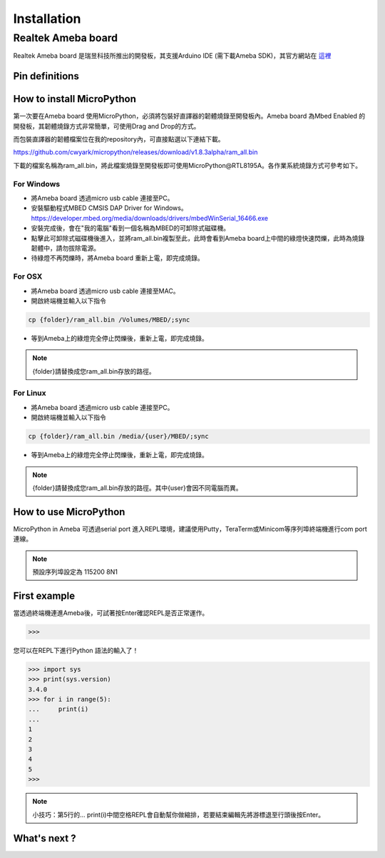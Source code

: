 .. _rtl8195a_intro:

*************
Installation
*************

Realtek Ameba board
###################

Realtek Ameba board 是瑞昱科技所推出的開發板，其支援Arduino IDE (需下載Ameba SDK)，其官方網站在 這裡_

.. _這裡: http://www.amebaiot.com/en/

Pin definitions
***************

.. image:: images/Ameba_pin_Def.png

.. _how_to_install_micropython_rtl8195a:

How to install MicroPython
**************************

第一次要在Ameba board 使用MicroPython，必須將包裝好直譯器的韌體燒錄至開發板內。Ameba board 為Mbed Enabled 的開發板，其韌體燒錄方式非常簡單，可使用Drag and Drop的方式。

而包裝直譯器的韌體檔案位在我的repository內，可直接點選以下連結下載。

https://github.com/cwyark/micropython/releases/download/v1.8.3alpha/ram_all.bin

下載的檔案名稱為ram_all.bin，將此檔案燒錄至開發板即可使用MicroPython@RTL8195A。各作業系統燒錄方式可參考如下。

For Windows 
^^^^^^^^^^^

* 將Ameba board 透過micro usb cable 連接至PC。
* 安裝驅動程式MBED CMSIS DAP Driver for Windows。
  https://developer.mbed.org/media/downloads/drivers/mbedWinSerial_16466.exe
* 安裝完成後，會在"我的電腦"看到一個名稱為MBED的可卸除式磁碟機。
* 點擊此可卸除式磁碟機後進入，並將ram_all.bin複製至此，此時會看到Ameba board上中間的綠燈快速閃爍，此時為燒錄韌體中，請勿拔除電源。
* 待綠燈不再閃爍時，將Ameba board 重新上電，即完成燒錄。

For OSX
^^^^^^^

* 將Ameba board 透過micro usb cable 連接至MAC。
* 開啟終端機並輸入以下指令

.. code-block:: bash

   cp {folder}/ram_all.bin /Volumes/MBED/;sync

* 等到Ameba上的綠燈完全停止閃爍後，重新上電，即完成燒錄。

.. note::  
   {folder}請替換成您ram_all.bin存放的路徑。

For Linux
^^^^^^^^^

* 將Ameba board 透過micro usb cable 連接至PC。
* 開啟終端機並輸入以下指令

.. code-block:: bash

   cp {folder}/ram_all.bin /media/{user}/MBED/;sync

* 等到Ameba上的綠燈完全停止閃爍後，重新上電，即完成燒錄。

.. note::  
   {folder}請替換成您ram_all.bin存放的路徑。其中{user}會因不同電腦而異。


How to use MicroPython
**********************

MicroPython in Ameba 可透過serial port 進入REPL環境，建議使用Putty，TeraTerm或Minicom等序列埠終端機進行com port 連線。

.. note::
   預設序列埠設定為 115200 8N1 

First example
*************

當透過終端機連進Ameba後，可試著按Enter確認REPL是否正常運作。

.. code-block:: bash
   
   >>>

您可以在REPL下進行Python 語法的輸入了！

.. code-block:: python

   >>> import sys
   >>> print(sys.version)
   3.4.0
   >>> for i in range(5):
   ...     print(i)
   ...
   1
   2
   3
   4
   5
   >>>
    
.. note:: 

   小技巧：第5行的...   print(i)中間空格REPL會自動幫你做縮排，若要結束編輯先將游標退至行頭後按Enter。

What's next ?
*************



